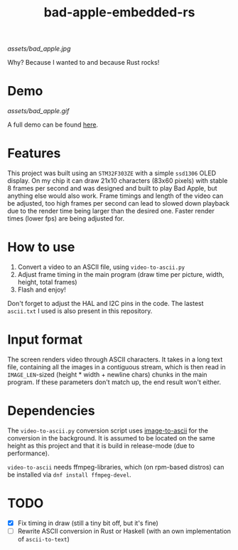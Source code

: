 #+TITLE: bad-apple-embedded-rs

[[assets/bad_apple.jpg]]

Why? Because I wanted to and because Rust rocks!

* Demo
[[assets/bad_apple.gif]]

A full demo can be found [[https://www.youtube.com/watch?v=Jn2qinh5Zyo][here]].

* Features
This project was built using an =STM32F303ZE= with a simple =ssd1306= OLED display.
On my chip it can draw 21x10 characters (83x60 pixels) with stable 8 frames per second and
was designed and built to play Bad Apple, but anything else would also work.
Frame timings and length of the video can be adjusted, too high frames per second can lead to slowed down playback due to the render time being larger than the desired one.
Faster render times (lower fps) are being adjusted for.

* How to use
1. Convert a video to an ASCII file, using =video-to-ascii.py=
2. Adjust frame timing in the main program (draw time per picture, width, height, total frames)
3. Flash and enjoy!

Don't forget to adjust the HAL and I2C pins in the code.
The lastest =ascii.txt= I used is also present in this repository.

* Input format
The screen renders video through ASCII characters. It takes in a long text file, containing all the images in a contiguous stream, which is then read in =IMAGE_LEN=-sized (height * width + newline chars) chunks in the main program.
If these parameters don't match up, the end result won't either.

* Dependencies
The =video-to-ascii.py= conversion script uses [[https://github.com/ivanl-exe/image-to-ascii/][image-to-ascii]] for the conversion in the background.
It is assumed to be located on the same height as this project and that it is build in release-mode (due to performance).

=video-to-ascii= needs ffmpeg-libraries, which (on rpm-based distros) can be installed via =dnf install ffmpeg-devel=.

* TODO
- [X] Fix timing in draw (still a tiny bit off, but it's fine)
- [ ] Rewrite ASCII conversion in Rust or Haskell (with an own implementation of =ascii-to-text=)
